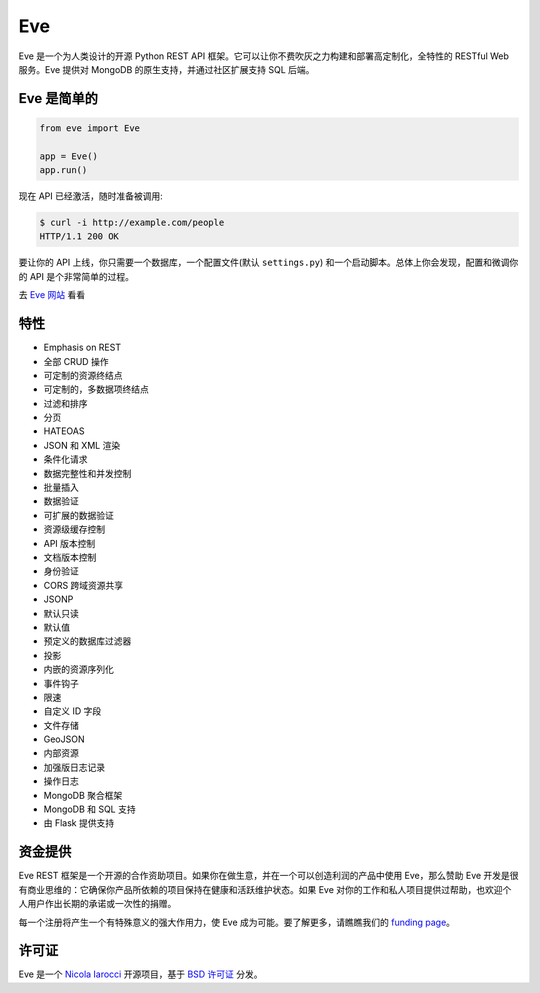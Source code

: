 Eve
====
.. image:: https://img.shields.io/pypi/v/eve.svg?style=flat-square
    :target: https://pypi.org/project/eve

.. image:: https://img.shields.io/travis/pyeve/eve.svg?branch=master&style=flat-square
    :target: https://travis-ci.org/pyeve/eve

.. image:: https://img.shields.io/pypi/pyversions/eve.svg?style=flat-square
    :target: https://pypi.org/project/eve

.. image:: https://img.shields.io/badge/license-BSD-blue.svg?style=flat-square
    :target: https://en.wikipedia.org/wiki/BSD_License

.. image:: https://img.shields.io/badge/code%20style-black-000000.svg
    :target: https://github.com/ambv/black

Eve 是一个为人类设计的开源 Python REST API 框架。它可以让你不费吹灰之力构建和部署高定制化，全特性的 RESTful Web 服务。Eve 提供对 MongoDB 的原生支持，并通过社区扩展支持 SQL 后端。

Eve 是简单的
-------------
.. code-block:: python

    from eve import Eve

    app = Eve()
    app.run()

现在 API 已经激活，随时准备被调用:

.. code-block:: console

    $ curl -i http://example.com/people
    HTTP/1.1 200 OK

要让你的 API 上线，你只需要一个数据库，一个配置文件(默认 ``settings.py``) 和一个启动脚本。总体上你会发现，配置和微调你的 API 是个非常简单的过程。

去 `Eve 网站 <http://python-eve.org/>`_ 看看

特性
--------
* Emphasis on REST
* 全部 CRUD 操作
* 可定制的资源终结点
* 可定制的，多数据项终结点
* 过滤和排序
* 分页
* HATEOAS
* JSON 和 XML 渲染
* 条件化请求
* 数据完整性和并发控制
* 批量插入
* 数据验证
* 可扩展的数据验证
* 资源级缓存控制
* API 版本控制
* 文档版本控制
* 身份验证
* CORS 跨域资源共享
* JSONP
* 默认只读
* 默认值
* 预定义的数据库过滤器
* 投影
* 内嵌的资源序列化
* 事件钩子
* 限速
* 自定义 ID 字段
* 文件存储
* GeoJSON
* 内部资源
* 加强版日志记录
* 操作日志
* MongoDB 聚合框架
* MongoDB 和 SQL 支持
* 由 Flask 提供支持

资金提供
-------
Eve REST 框架是一个开源的合作资助项目。如果你在做生意，并在一个可以创造利润的产品中使用 Eve，那么赞助 Eve 开发是很有商业思维的：它确保你产品所依赖的项目保持在健康和活跃维护状态。如果 Eve 对你的工作和私人项目提供过帮助，也欢迎个人用户作出长期的承诺或一次性的捐赠。

每一个注册将产生一个有特殊意义的强大作用力，使 Eve 成为可能。要了解更多，请瞧瞧我们的 `funding page`_。

许可证
-------
Eve 是一个 `Nicola Iarocci`_ 开源项目，基于 `BSD 许可证 <https://github.com/pyeve/eve/blob/master/LICENSE>`_ 分发。

.. _`Nicola Iarocci`: http://nicolaiarocci.com
.. _`funding page`: http://python-eve.org/funding
